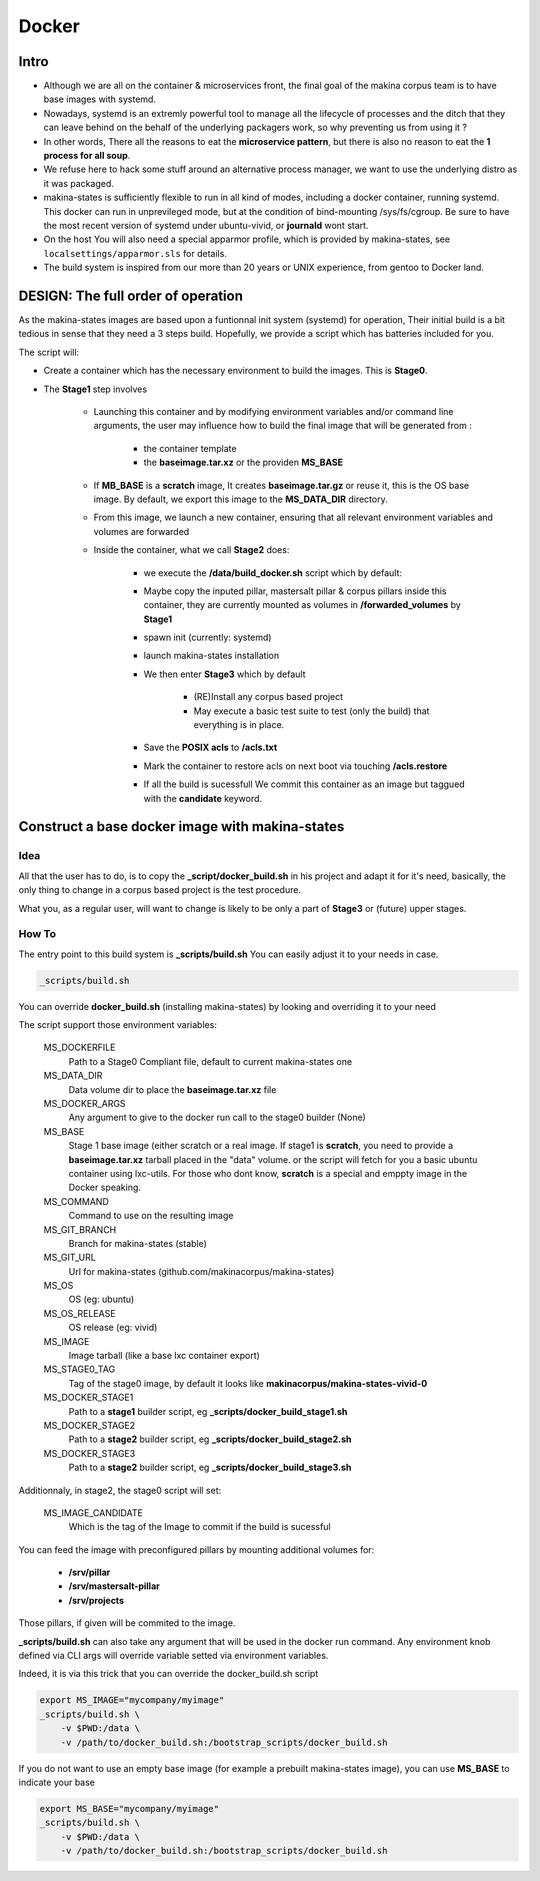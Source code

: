 
.. _build_docker:

Docker
=======

Intro
-------
- Although we are all on the container & microservices front, the final goal
  of the makina corpus team is to have base images with systemd.
- Nowadays, systemd is an extremly powerful tool to manage all the lifecycle
  of processes and the ditch that they can leave behind on the behalf of
  the underlying packagers work, so why preventing us from using it ?
- In other words, There all the reasons to eat the **microservice pattern**, but
  there is also no reason to eat the **1 process for all soup**.
- We refuse here to hack some stuff around an alternative process manager,
  we want to use the underlying distro as it was packaged.

- makina-states is sufficiently flexible to run in all kind of modes, including
  a docker container, running systemd. This docker can run in unprevileged mode,
  but at the condition of bind-mounting /sys/fs/cgroup. Be sure to have the most
  recent version of systemd under ubuntu-vivid, or **journald** wont start.

- On the host You will also need a special apparmor profile,
  which is provided by makina-states, see ``localsettings/apparmor.sls`` for details.

- The build system is inspired from our more than 20 years or UNIX experience, from
  gentoo to Docker land.

DESIGN: The full order of operation
------------------------------------
As the makina-states images are based upon a funtionnal init system (systemd)
for operation,
Their initial build is a bit tedious in sense that they need a 3 steps build.
Hopefully, we provide a script which has batteries included for you.

The script will:

- Create a container which has the necessary environment to build the images.
  This is **Stage0**.
- The **Stage1** step involves

    - Launching this container and by modifying
      environment variables and/or command line arguments,
      the user may influence how to build the final image that will be
      generated from :

        - the container template
        - the **baseimage.tar.xz** or the providen **MS_BASE**

    - If **MB_BASE** is a **scratch** image,
      It creates **baseimage.tar.gz** or reuse it,
      this is the OS base image.
      By default, we export this image to the **MS_DATA_DIR** directory.
    - From this image, we launch a new container, ensuring that all
      relevant environment variables and volumes are forwarded
    - Inside the container, what we call **Stage2** does:

        - we execute the **/data/build_docker.sh** script which by default:
        - Maybe copy the inputed pillar, mastersalt pillar &
          corpus pillars inside this container, they are currently mounted as volumes
          in **/forwarded_volumes** by **Stage1**
        - spawn init (currently: systemd)
        - launch makina-states installation
        - We then enter **Stage3** which by default

            - (RE)Install any corpus based project
            - May execute a basic test suite to test (only the build) that
              everything is in place.

        - Save the **POSIX acls** to **/acls.txt**
        - Mark the container to restore acls on next boot via touching **/acls.restore**
        - If all the build is sucessfull We commit this container as an image
          but taggued with the **candidate** keyword.


Construct a base docker image with makina-states
---------------------------------------------------
Idea
++++++++
All that the user has to do, is to copy the **_script/docker_build.sh**
in his project and adapt it for it's need, basically, the only thing
to change in a corpus based project is the test procedure.

What you, as a regular user, will want to change is likely to be only
a part of **Stage3** or (future) upper stages.

How To
++++++++++
The entry point to this build system is **_scripts/build.sh**
You can easily adjust it to your needs in case.

.. code-block:: bash

    _scripts/build.sh

You can override **docker_build.sh** (installing makina-states) by looking and overriding
it to your need

The script support those environment variables:

    MS_DOCKERFILE
        Path to a Stage0 Compliant file,
        default to current makina-states one
    MS_DATA_DIR
        Data volume dir to place the **baseimage.tar.xz** file
    MS_DOCKER_ARGS
        Any argument to give to the docker run call to the stage0 builder (None)
    MS_BASE
        Stage 1 base image (either scratch or a real image.
        If stage1 is **scratch**, you need to provide a **baseimage.tar.xz**
        tarball placed in the "data" volume.
        or the script will fetch for you a basic ubuntu container using
        lxc-utils. For those who dont know, **scratch** is a special
        and emppty image in the Docker speaking.
    MS_COMMAND
        Command to use on the resulting image
    MS_GIT_BRANCH
        Branch for makina-states (stable)
    MS_GIT_URL
        Url for makina-states (github.com/makinacorpus/makina-states)
    MS_OS
        OS (eg: ubuntu)
    MS_OS_RELEASE
        OS release (eg: vivid)
    MS_IMAGE
        Image tarball (like a base lxc container export)
    MS_STAGE0_TAG
        Tag of the stage0 image, by default it looks like
        **makinacorpus/makina-states-vivid-0**
    MS_DOCKER_STAGE1
        Path to a **stage1** builder script, eg **_scripts/docker_build_stage1.sh**
    MS_DOCKER_STAGE2
        Path to a **stage2** builder script, eg **_scripts/docker_build_stage2.sh**
    MS_DOCKER_STAGE3
        Path to a **stage2** builder script, eg **_scripts/docker_build_stage3.sh**

Additionnaly, in stage2, the stage0 script will set:

    MS_IMAGE_CANDIDATE
        Which is the tag of the Image to commit if the build is sucessful

You can feed the image with preconfigured pillars by mounting additional volumes for:

    - **/srv/pillar**
    - **/srv/mastersalt-pillar**
    - **/srv/projects**

Those pillars, if given will be commited to the image.

**_scripts/build.sh** can also take any argument that will be used
in the docker run command. Any environment knob defined via CLI args will
override variable setted via environment variables.

Indeed, it is via this trick that you can override the docker_build.sh script

.. code-block:: bash

    export MS_IMAGE="mycompany/myimage"
    _scripts/build.sh \
        -v $PWD:/data \
        -v /path/to/docker_build.sh:/bootstrap_scripts/docker_build.sh

If you do not want to use an empty base image (for example a prebuilt makina-states
image), you can use **MS_BASE** to indicate your base

.. code-block:: bash

    export MS_BASE="mycompany/myimage"
    _scripts/build.sh \
        -v $PWD:/data \
        -v /path/to/docker_build.sh:/bootstrap_scripts/docker_build.sh


